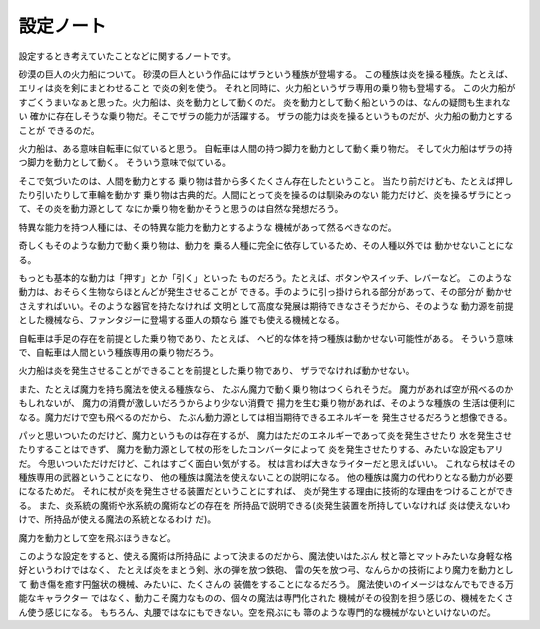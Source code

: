 設定ノート
===================

設定するとき考えていたことなどに関するノートです。

砂漠の巨人の火力船について。
砂漠の巨人という作品にはザラという種族が登場する。
この種族は炎を操る種族。たとえば、エリィは炎を剣にまとわせること
で炎の剣を使う。
それと同時に、火力船というザラ専用の乗り物も登場する。
この火力船がすごくうまいなぁと思った。火力船は、炎を動力として動くのだ。
炎を動力として動く船というのは、なんの疑問も生まれない
確かに存在しそうな乗り物だ。そこでザラの能力が活躍する。
ザラの能力は炎を操るというものだが、火力船の動力とすることが
できるのだ。

火力船は、ある意味自転車に似ていると思う。
自転車は人間の持つ脚力を動力として動く乗り物だ。
そして火力船はザラの持つ脚力を動力として動く。
そういう意味で似ている。

そこで気づいたのは、人間を動力とする
乗り物は昔から多くたくさん存在したということ。
当たり前だけども、たとえば押したり引いたりして車輪を動かす
乗り物は古典的だ。人間にとって炎を操るのは馴染みのない
能力だけど、炎を操るザラにとって、その炎を動力源として
なにか乗り物を動かそうと思うのは自然な発想だろう。

特異な能力を持つ人種には、その特異な能力を動力とするような
機械があって然るべきなのだ。

奇しくもそのような動力で動く乗り物は、動力を
乗る人種に完全に依存しているため、その人種以外では
動かせないことになる。

もっとも基本的な動力は「押す」とか「引く」といった
ものだろう。たとえば、ボタンやスイッチ、レバーなど。
このような動力は、おそらく生物ならほとんどが発生させることが
できる。手のように引っ掛けられる部分があって、その部分が
動かせさえすればいい。そのような器官を持たなければ
文明として高度な発展は期待できなさそうだから、そのような
動力源を前提とした機械なら、ファンタジーに登場する亜人の類なら
誰でも使える機械となる。

自転車は手足の存在を前提とした乗り物であり、たとえば、
ヘビ的な体を持つ種族は動かせない可能性がある。
そういう意味で、自転車は人間という種族専用の乗り物だろう。

火力船は炎を発生させることができることを前提とした乗り物であり、
ザラでなければ動かせない。

また、たとえば魔力を持ち魔法を使える種族なら、
たぶん魔力で動く乗り物はつくられそうだ。
魔力があれば空が飛べるのかもしれないが、
魔力の消費が激しいだろうからより少ない消費で
揚力を生む乗り物があれば、そのような種族の
生活は便利になる。魔力だけで空も飛べるのだから、
たぶん動力源としては相当期待できるエネルギーを
発生させるだろうと想像できる。

パッと思いついたのだけど、魔力というものは存在するが、
魔力はただのエネルギーであって炎を発生させたり
水を発生させたりすることはできず、
魔力を動力源として杖の形をしたコンバータによって
炎を発生させたりする、みたいな設定もアリだ。
今思いついただけだけど、これはすごく面白い気がする。
杖は言わば大きなライターだと思えばいい。
これなら杖はその種族専用の武器ということになり、
他の種族は魔法を使えないことの説明になる。
他の種族は魔力の代わりとなる動力が必要になるためだ。
それに杖が炎を発生させる装置だということにすれば、
炎が発生する理由に技術的な理由をつけることができる。
また、炎系統の魔術や氷系統の魔術などの存在を
所持品で説明できる(炎発生装置を所持していなければ
炎は使えないわけで、所持品が使える魔法の系統となるわけ
だ)。

魔力を動力として空を飛ぶほうきなど。

このような設定をすると、使える魔術は所持品に
よって決まるのだから、魔法使いはたぶん
杖と箒とマットみたいな身軽な格好というわけではなく、
たとえば炎をまとう剣、氷の弾を放つ鉄砲、
雷の矢を放つ弓、なんらかの技術により魔力を動力として
動き傷を癒す円盤状の機械、みたいに、たくさんの
装備をすることになるだろう。
魔法使いのイメージはなんでもできる万能なキャラクター
ではなく、動力こそ魔力なものの、個々の魔法は専門化された
機械がその役割を担う感じの、機械をたくさん使う感じになる。
もちろん、丸腰ではなにもできない。空を飛ぶにも
箒のような専門的な機械がないといけないのだ。



